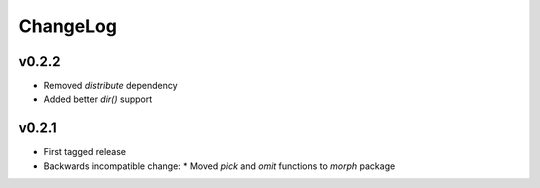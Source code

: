 =========
ChangeLog
=========


v0.2.2
======

* Removed `distribute` dependency
* Added better `dir()` support


v0.2.1
======

* First tagged release
* Backwards incompatible change:
  * Moved `pick` and `omit` functions to `morph` package
